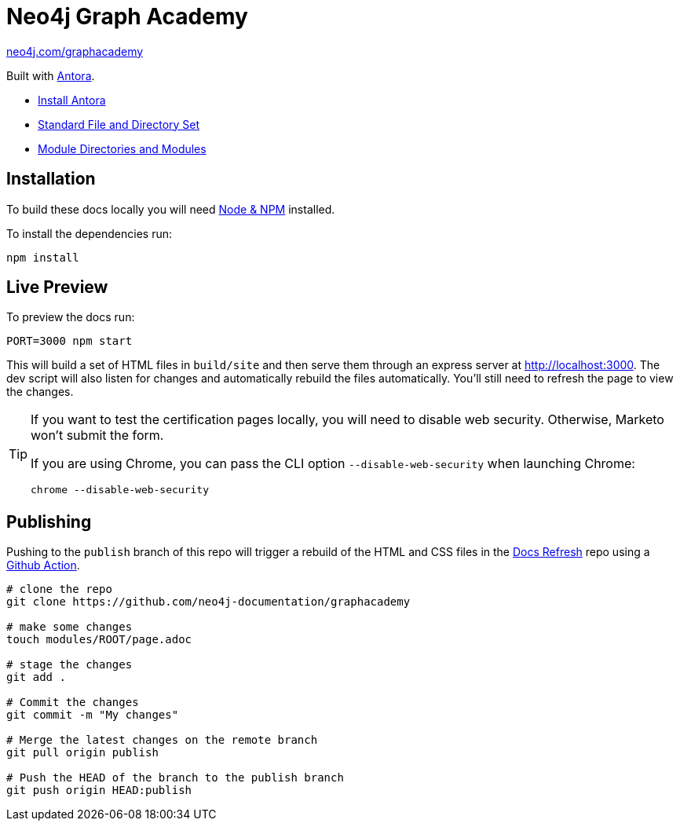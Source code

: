= Neo4j Graph Academy

link:https://neo4j.com/graphacademy[neo4j.com/graphacademy^, role=button]

Built with link:https://antora.org/[Antora^].

- link:https://docs.antora.org/antora/latest/install/install-antora/[Install Antora]
- link:https://docs.antora.org/antora/2.3/standard-directories/[Standard File and Directory Set^]
- link:https://docs.antora.org/antora/2.3/module-directories/[Module Directories and Modules^]

== Installation

To build these docs locally you will need link:https://nodejs.org/en/download/package-manager/[Node & NPM^] installed.

To install the dependencies run:

[source,sh]
npm install

== Live Preview

To preview the docs run:

[source,sh]
PORT=3000 npm start

This will build a set of HTML files in `build/site` and then serve them through an express server at http://localhost:3000.
The dev script will also listen for changes and automatically rebuild the files automatically.
You'll still need to refresh the page to view the changes.

[TIP]
====
If you want to test the certification pages locally, you will need to disable web security.
Otherwise, Marketo won't submit the form.

If you are using Chrome, you can pass the CLI option `--disable-web-security` when launching Chrome:

[source,sh]
chrome --disable-web-security
====

== Publishing

Pushing to the `publish` branch of this repo will trigger a rebuild of the HTML and CSS files in the link:https://github.com/neo4j-documentation/docs-refresh[Docs Refresh^] repo using a link:.github/[Github Action].

[source,sh]
----
# clone the repo
git clone https://github.com/neo4j-documentation/graphacademy

# make some changes
touch modules/ROOT/page.adoc

# stage the changes
git add .

# Commit the changes
git commit -m "My changes"

# Merge the latest changes on the remote branch
git pull origin publish

# Push the HEAD of the branch to the publish branch
git push origin HEAD:publish
----


